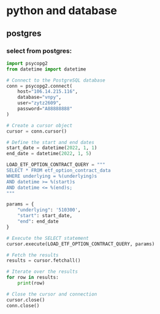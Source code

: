 * python and database
** postgres
*** select from postgres:
#+BEGIN_SRC python
import psycopg2
from datetime import datetime

# Connect to the PostgreSQL database
conn = psycopg2.connect(
    host="106.14.215.116",
    database="vnpy",
    user="zytz2609",
    password="A88888888"
)

# Create a cursor object
cursor = conn.cursor()

# Define the start and end dates
start_date = datetime(2022, 1, 1)
end_date = datetime(2022, 1, 5)

LOAD_ETF_OPTION_CONTRACT_QUERY = """
SELECT * FROM etf_option_contract_data
WHERE underlying = %(underlying)s
AND datetime >= %(start)s
AND datetime <= %(end)s;
"""

params = {
    "underlying": '510300',
    "start": start_date,
    "end": end_date
}

# Execute the SELECT statement
cursor.execute(LOAD_ETF_OPTION_CONTRACT_QUERY, params)

# Fetch the results
results = cursor.fetchall()

# Iterate over the results
for row in results:
    print(row)

# Close the cursor and connection
cursor.close()
conn.close()
#+END_SRC

